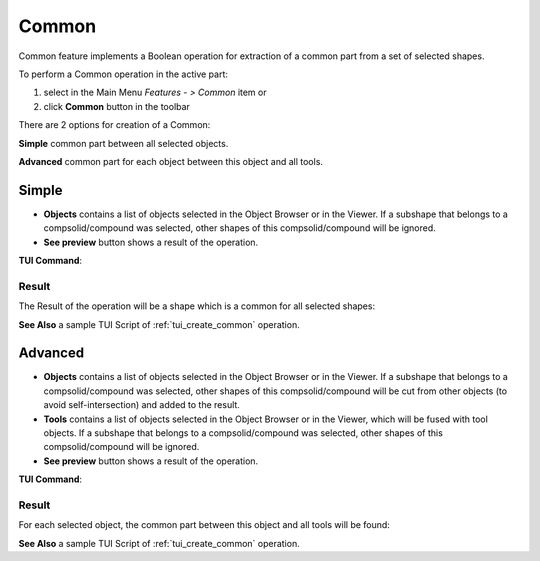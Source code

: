 .. |bool_common.icon|    image:: images/bool_common.png

Common
======

Common feature implements a Boolean operation for extraction of a common part from a set of selected shapes.

To perform a Common operation in the active part:

#. select in the Main Menu *Features - > Common* item  or
#. click |bool_common.icon| **Common** button in the toolbar

There are 2 options for creation of a Common:

.. image:: images/bool_common_simple.png
   :align: left
**Simple** common part between all selected objects.

.. image:: images/bool_common_advanced.png
   :align: left
**Advanced** common part for each object between this object and all tools.


Simple
------

.. image:: images/boolean_common_simple_property_panel.png
   :align: center

.. centered::
   **Simple**

- **Objects** contains a list of objects selected in the Object Browser or in the Viewer.
  If a subshape that belongs to a compsolid/compound was selected, other shapes of this compsolid/compound will be ignored.
- **See preview** button shows a result of the operation.

**TUI Command**:

.. py:function:: model.addCommon(Part_doc, objects)

    :param part: The current part object
    :param list: A list of objects.
    :return: Created object

Result
""""""

The Result of the operation will be a shape which is a common for all selected shapes:

.. image:: images/CreatedCommon.png
	   :align: center

.. centered::
   **Common created**

**See Also** a sample TUI Script of :ref:`tui_create_common` operation.

Advanced
--------

.. image:: images/boolean_common_advanced_property_panel.png
   :align: center

.. centered::
   **Advanced**

- **Objects** contains a list of objects selected in the Object Browser or in the Viewer.
  If a subshape that belongs to a compsolid/compound was selected, other shapes of this compsolid/compound will be cut from
  other objects (to avoid self-intersection) and added to the result.
- **Tools** contains a list of objects selected in the Object Browser or in the Viewer, which will be fused with tool objects.
  If a subshape that belongs to a compsolid/compound was selected, other shapes of this compsolid/compound  will be ignored.
- **See preview** button shows a result of the operation.

**TUI Command**:

.. py:function:: model.addCommon(Part_doc, objects, tools)

    :param part: The current part object
    :param list: A list of objects.
    :param list: A list of tools.
    :return: Created object

Result
""""""

For each selected object, the common part between this object and all tools will be found:

.. image:: images/boolean_common_result.png
	   :align: center

.. centered::
   **Created common**

**See Also** a sample TUI Script of :ref:`tui_create_common` operation.
